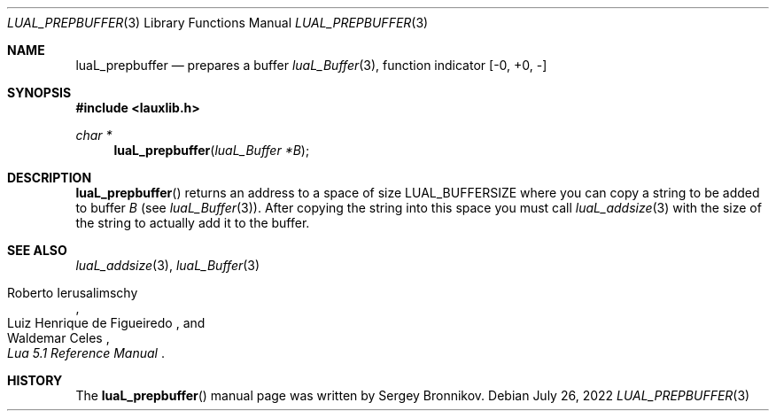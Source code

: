 .Dd $Mdocdate: July 26 2022 $
.Dt LUAL_PREPBUFFER 3
.Os
.Sh NAME
.Nm luaL_prepbuffer
.Nd prepares a buffer
.Xr luaL_Buffer 3 ,
function indicator
.Bq -0, +0, -
.Sh SYNOPSIS
.In lauxlib.h
.Ft char *
.Fn luaL_prepbuffer "luaL_Buffer *B"
.Sh DESCRIPTION
.Fn luaL_prepbuffer
returns an address to a space of size
.Dv LUAL_BUFFERSIZE
where you can copy a
string to be added to buffer
.Fa B
.Pq see Xr luaL_Buffer 3 .
After copying the string into this space you must call
.Xr luaL_addsize 3
with the size of the string to actually add it to the buffer.
.Sh SEE ALSO
.Xr luaL_addsize 3 ,
.Xr luaL_Buffer 3
.Rs
.%A Roberto Ierusalimschy
.%A Luiz Henrique de Figueiredo
.%A Waldemar Celes
.%T Lua 5.1 Reference Manual
.Re
.Sh HISTORY
The
.Fn luaL_prepbuffer
manual page was written by Sergey Bronnikov.
